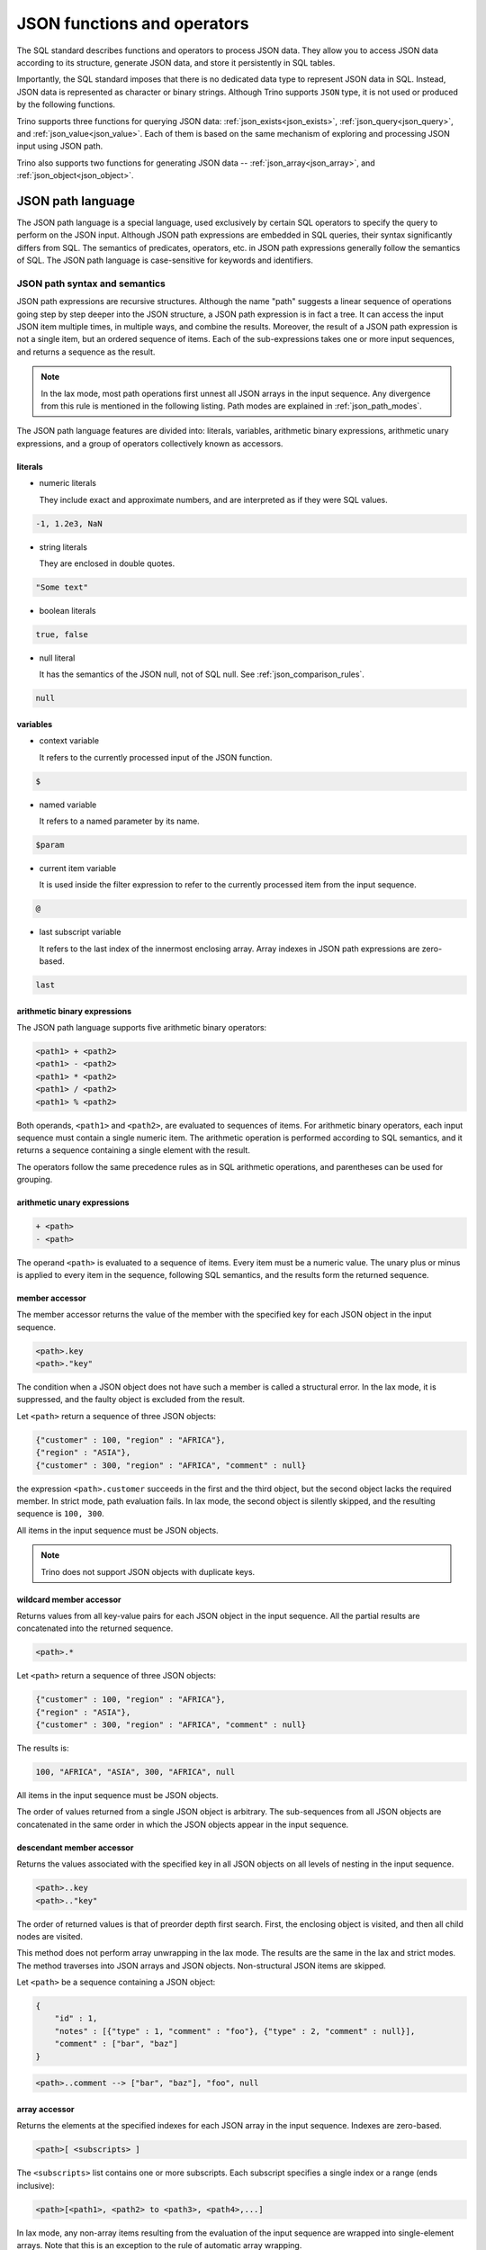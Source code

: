 ============================
JSON functions and operators
============================

The SQL standard describes functions and operators to process JSON data. They
allow you to access JSON data according to its structure, generate JSON data,
and store it persistently in SQL tables.

Importantly, the SQL standard imposes that there is no dedicated data type to
represent JSON data in SQL. Instead, JSON data is represented as character or
binary strings. Although Trino supports ``JSON`` type, it is not used or
produced by the following functions.

Trino supports three functions for querying JSON data:
:ref:`json_exists<json_exists>`,
:ref:`json_query<json_query>`, and :ref:`json_value<json_value>`. Each of them
is based on the same mechanism of exploring and processing JSON input using
JSON path.

Trino also supports two functions for generating JSON data --
:ref:`json_array<json_array>`, and :ref:`json_object<json_object>`.

.. _json-path-language:

JSON path language
------------------

The JSON path language is a special language, used exclusively by certain SQL
operators to specify the query to perform on the JSON input. Although JSON path
expressions are embedded in SQL queries, their syntax significantly differs
from SQL. The semantics of predicates, operators, etc. in JSON path expressions
generally follow the semantics of SQL. The JSON path language is case-sensitive
for keywords and identifiers.

.. _json_path_syntax_and_semantics:

JSON path syntax and semantics
^^^^^^^^^^^^^^^^^^^^^^^^^^^^^^

JSON path expressions are recursive structures. Although the name "path"
suggests a linear sequence of operations going step by step deeper into the JSON
structure, a JSON path expression is in fact a tree. It can access the input
JSON item multiple times, in multiple ways, and combine the results. Moreover,
the result of a JSON path expression is not a single item, but an ordered
sequence of items. Each of the sub-expressions takes one or more input
sequences, and returns a sequence as the result.

.. note::

    In the lax mode, most path operations first unnest all JSON arrays in the
    input sequence. Any divergence from this rule is mentioned in the following
    listing. Path modes are explained in :ref:`json_path_modes`.

The JSON path language features are divided into: literals, variables,
arithmetic binary expressions, arithmetic unary expressions, and a group of
operators collectively known as accessors.

literals
''''''''

- numeric literals

  They include exact and approximate numbers, and are interpreted as if they
  were SQL values.

.. code-block:: text

    -1, 1.2e3, NaN

- string literals

  They are enclosed in double quotes.

.. code-block:: text

    "Some text"

- boolean literals

.. code-block:: text

    true, false

- null literal

  It has the semantics of the JSON null, not of SQL null. See :ref:`json_comparison_rules`.

.. code-block:: text

    null

variables
'''''''''

- context variable

  It refers to the currently processed input of the JSON
  function.

.. code-block:: text

    $

- named variable

  It refers to a named parameter by its name.

.. code-block:: text

    $param

- current item variable

  It is used inside the filter expression to refer to the currently processed
  item from the input sequence.

.. code-block:: text

    @

- last subscript variable

  It refers to the last index of the innermost enclosing array. Array indexes
  in JSON path expressions are zero-based.

.. code-block:: text

    last

arithmetic binary expressions
'''''''''''''''''''''''''''''

The JSON path language supports five arithmetic binary operators:

.. code-block:: text

    <path1> + <path2>
    <path1> - <path2>
    <path1> * <path2>
    <path1> / <path2>
    <path1> % <path2>

Both operands, ``<path1>`` and ``<path2>``, are evaluated to sequences of
items. For arithmetic binary operators, each input sequence must contain a
single numeric item. The arithmetic operation is performed according to SQL
semantics, and it returns a sequence containing a single element with the
result.

The operators follow the same precedence rules as in SQL arithmetic operations,
and parentheses can be used for grouping.

arithmetic unary expressions
''''''''''''''''''''''''''''

.. code-block:: text

    + <path>
    - <path>

The operand ``<path>`` is evaluated to a sequence of items. Every item must be
a numeric value. The unary plus or minus is applied to every item in the
sequence, following SQL semantics, and the results form the returned sequence.

member accessor
'''''''''''''''

The member accessor returns the value of the member with the specified key for
each JSON object in the input sequence.

.. code-block:: text

    <path>.key
    <path>."key"

The condition when a JSON object does not have such a member is called a
structural error. In the lax mode, it is suppressed, and the faulty object is
excluded from the result.

Let ``<path>`` return a sequence of three JSON objects:

.. code-block:: text

    {"customer" : 100, "region" : "AFRICA"},
    {"region" : "ASIA"},
    {"customer" : 300, "region" : "AFRICA", "comment" : null}

the expression ``<path>.customer`` succeeds in the first and the third object,
but the second object lacks the required member. In strict mode, path
evaluation fails. In lax mode, the second object is silently skipped, and the
resulting sequence is ``100, 300``.

All items in the input sequence must be JSON objects.

.. note::

    Trino does not support JSON objects with duplicate keys.

wildcard member accessor
''''''''''''''''''''''''

Returns values from all key-value pairs for each JSON object in the input
sequence. All the partial results are concatenated into the returned sequence.

.. code-block:: text

    <path>.*

Let ``<path>`` return a sequence of three JSON objects:

.. code-block:: text

    {"customer" : 100, "region" : "AFRICA"},
    {"region" : "ASIA"},
    {"customer" : 300, "region" : "AFRICA", "comment" : null}

The results is:

.. code-block:: text

    100, "AFRICA", "ASIA", 300, "AFRICA", null

All items in the input sequence must be JSON objects.

The order of values returned from a single JSON object is arbitrary. The
sub-sequences from all JSON objects are concatenated in the same order in which
the JSON objects appear in the input sequence.

.. _json_descendant_member_accessor:

descendant member accessor
''''''''''''''''''''''''''

Returns the values associated with the specified key in all JSON objects on all
levels of nesting in the input sequence.

.. code-block:: text

    <path>..key
    <path>.."key"

The order of returned values is that of preorder depth first search. First, the
enclosing object is visited, and then all child nodes are visited.

This method does not perform array unwrapping in the lax mode. The results
are the same in the lax and strict modes. The method traverses into JSON
arrays and JSON objects. Non-structural JSON items are skipped.

Let ``<path>`` be a sequence containing a JSON object:

.. code-block:: text

    {
        "id" : 1,
        "notes" : [{"type" : 1, "comment" : "foo"}, {"type" : 2, "comment" : null}],
        "comment" : ["bar", "baz"]
    }

.. code-block:: text

    <path>..comment --> ["bar", "baz"], "foo", null


array accessor
''''''''''''''

Returns the elements at the specified indexes for each JSON array in the input
sequence. Indexes are zero-based.

.. code-block:: text

    <path>[ <subscripts> ]

The ``<subscripts>`` list contains one or more subscripts. Each subscript
specifies a single index or a range (ends inclusive):

.. code-block:: text

    <path>[<path1>, <path2> to <path3>, <path4>,...]

In lax mode, any non-array items resulting from the evaluation of the input
sequence are wrapped into single-element arrays. Note that this is an exception
to the rule of automatic array wrapping.

Each array in the input sequence is processed in the following way:

- The variable ``last`` is set to the last index of the array.
- All subscript indexes are computed in order of declaration. For a
  singleton subscript ``<path1>``, the result must be a singleton numeric item.
  For a range subscript ``<path2> to <path3>``, two numeric items are expected.
- The specified array elements are added in order to the output sequence.

Let ``<path>`` return a sequence of three JSON arrays:

.. code-block:: text

    [0, 1, 2], ["a", "b", "c", "d"], [null, null]

The following expression returns a sequence containing the last element from
every array:

.. code-block:: text

    <path>[last] --> 2, "d", null

The following expression returns the third and fourth element from every array:

.. code-block:: text

    <path>[2 to 3] --> 2, "c", "d"

Note that the first array does not have the fourth element, and the last array
does not have the third or fourth element. Accessing non-existent elements is a
structural error. In strict mode, it causes the path expression to fail. In lax
mode, such errors are suppressed, and only the existing elements are returned.

Another example of a structural error is an improper range specification such
as ``5 to 3``.

Note that the subscripts may overlap, and they do not need to follow the
element order. The order in the returned sequence follows the subscripts:

.. code-block:: text

    <path>[1, 0, 0] --> 1, 0, 0, "b", "a", "a", null, null, null

wildcard array accessor
'''''''''''''''''''''''

Returns all elements of each JSON array in the input sequence.

.. code-block:: text

    <path>[*]

In lax mode, any non-array items resulting from the evaluation of the input
sequence are wrapped into single-element arrays. Note that this is an exception
to the rule of automatic array wrapping.

The output order follows the order of the original JSON arrays. Also, the order
of elements within the arrays is preserved.

Let ``<path>`` return a sequence of three JSON arrays:

.. code-block:: text

    [0, 1, 2], ["a", "b", "c", "d"], [null, null]
    <path>[*] --> 0, 1, 2, "a", "b", "c", "d", null, null

filter
''''''

Retrieves the items from the input sequence which satisfy the predicate.

.. code-block:: text

    <path>?( <predicate> )

JSON path predicates are syntactically similar to boolean expressions in SQL.
However, the semantics are different in many aspects:

- They operate on sequences of items.
- They have their own error handling (they never fail).
- They behave different depending on the lax or strict mode.

The predicate evaluates to ``true``, ``false``, or ``unknown``. Note that some
predicate expressions involve nested JSON path expression. When evaluating the
nested path, the variable ``@`` refers to the currently examined item from the
input sequence.

The following predicate expressions are supported:

- Conjunction

.. code-block:: text

    <predicate1> && <predicate2>

- Disjunction

.. code-block:: text

    <predicate1> || <predicate2>

- Negation

.. code-block:: text

    ! <predicate>

- ``exists`` predicate

.. code-block:: text

    exists( <path> )

Returns ``true`` if the nested path evaluates to a non-empty sequence, and
``false`` when the nested path evaluates to an empty sequence. If the path
evaluation throws an error, returns ``unknown``.

- ``starts with`` predicate

.. code-block:: text

    <path> starts with "Some text"
    <path> starts with $variable

The nested ``<path>`` must evaluate to a sequence of textual items, and the
other operand must evaluate to a single textual item. If evaluating of either
operand throws an error, the result is ``unknown``. All items from the sequence
are checked for starting with the right operand. The result is ``true`` if a
match is found, otherwise ``false``. However, if any of the comparisons throws
an error, the result in the strict mode is ``unknown``. The result in the lax
mode depends on whether the match or the error was found first.

- ``is unknown`` predicate

.. code-block:: text

    ( <predicate> ) is unknown

Returns ``true`` if the nested predicate evaluates to ``unknown``, and
``false`` otherwise.

- Comparisons

.. code-block:: text

    <path1> == <path2>
    <path1> <> <path2>
    <path1> != <path2>
    <path1> < <path2>
    <path1> > <path2>
    <path1> <= <path2>
    <path1> >= <path2>

Both operands of a comparison evaluate to sequences of items. If either
evaluation throws an error, the result is ``unknown``. Items from the left and
right sequence are then compared pairwise. Similarly to the ``starts with``
predicate, the result is ``true`` if any of the comparisons returns ``true``,
otherwise ``false``. However, if any of the comparisons throws an error, for
example because the compared types are not compatible, the result in the strict
mode is ``unknown``. The result in the lax mode depends on whether the ``true``
comparison or the error was found first.

.. _json_comparison_rules:

Comparison rules
****************

Null values in the context of comparison behave different than SQL null:

- null == null --> ``true``
- null != null, null < null, ... --> ``false``
- null compared to a scalar value --> ``false``
- null compared to a JSON array or a JSON object --> ``false``

When comparing two scalar values, ``true`` or ``false`` is returned if the
comparison is successfully performed. The semantics of the comparison is the
same as in SQL. In case of an error, e.g. comparing text and number,
``unknown`` is returned.

Comparing a scalar value with a JSON array or a JSON object, and comparing JSON
arrays/objects is an error, so ``unknown`` is returned.

Examples of filter
******************

Let ``<path>`` return a sequence of three JSON objects:

.. code-block:: text

    {"customer" : 100, "region" : "AFRICA"},
    {"region" : "ASIA"},
    {"customer" : 300, "region" : "AFRICA", "comment" : null}

.. code-block:: text

    <path>?(@.region != "ASIA") --> {"customer" : 100, "region" : "AFRICA"},
                                    {"customer" : 300, "region" : "AFRICA", "comment" : null}
    <path>?(!exists(@.customer)) --> {"region" : "ASIA"}

The following accessors are collectively referred to as **item methods**.

double()
''''''''

Converts numeric or text values into double values.

.. code-block:: text

    <path>.double()

Let ``<path>`` return a sequence ``-1, 23e4, "5.6"``:

.. code-block:: text

    <path>.double() --> -1e0, 23e4, 5.6e0

ceiling(), floor(), and abs()
'''''''''''''''''''''''''''''

Gets the ceiling, the floor or the absolute value for every numeric item in the
sequence. The semantics of the operations is the same as in SQL.

Let ``<path>`` return a sequence ``-1.5, -1, 1.3``:

.. code-block:: text

    <path>.ceiling() --> -1.0, -1, 2.0
    <path>.floor() --> -2.0, -1, 1.0
    <path>.abs() --> 1.5, 1, 1.3

keyvalue()
''''''''''

Returns a collection of JSON objects including one object per every member of
the original object for every JSON object in the sequence.

.. code-block:: text

    <path>.keyvalue()

The returned objects have three members:

- "name", which is the original key,
- "value", which is the original bound value,
- "id", which is the unique number, specific to an input object.

Let ``<path>`` be a sequence of three JSON objects:

.. code-block:: text

    {"customer" : 100, "region" : "AFRICA"},
    {"region" : "ASIA"},
    {"customer" : 300, "region" : "AFRICA", "comment" : null}

.. code-block:: text

    <path>.keyvalue() --> {"name" : "customer", "value" : 100, "id" : 0},
                          {"name" : "region", "value" : "AFRICA", "id" : 0},
                          {"name" : "region", "value" : "ASIA", "id" : 1},
                          {"name" : "customer", "value" : 300, "id" : 2},
                          {"name" : "region", "value" : "AFRICA", "id" : 2},
                          {"name" : "comment", "value" : null, "id" : 2}

It is required that all items in the input sequence are JSON objects.

The order of the returned values follows the order of the original JSON
objects. However, within objects, the order of returned entries is arbitrary.

type()
''''''

Returns a textual value containing the type name for every item in the
sequence.

.. code-block:: text

    <path>.type()

This method does not perform array unwrapping in the lax mode.

The returned values are:

- ``"null"`` for JSON null,
- ``"number"`` for a numeric item,
- ``"string"`` for a textual item,
- ``"boolean"`` for a boolean item,
- ``"date"`` for an item of type date,
- ``"time without time zone"`` for an item of type time,
- ``"time with time zone"`` for an item of type time with time zone,
- ``"timestamp without time zone"`` for an item of type timestamp,
- ``"timestamp with time zone"`` for an item of type timestamp with time zone,
- ``"array"`` for JSON array,
- ``"object"`` for JSON object,

size()
''''''

Returns a numeric value containing the size for every JSON array in the
sequence.

.. code-block:: text

    <path>.size()

This method does not perform array unwrapping in the lax mode. Instead, all
non-array items are wrapped in singleton JSON arrays, so their size is ``1``.

It is required that all items in the input sequence are JSON arrays.

Let ``<path>`` return a sequence of three JSON arrays:

.. code-block:: text

    [0, 1, 2], ["a", "b", "c", "d"], [null, null]
    <path>.size() --> 3, 4, 2

Limitations
^^^^^^^^^^^

The SQL standard describes the ``datetime()`` JSON path item method and the
``like_regex()`` JSON path predicate. Trino does not support them.

.. _json_path_modes:

JSON path modes
^^^^^^^^^^^^^^^

The JSON path expression can be evaluated in two modes: strict and lax. In the
strict mode, it is required that the input JSON data strictly fits the schema
required by the path expression. In the lax mode, the input JSON data can
diverge from the expected schema.

The following table shows the differences between the two modes.

.. list-table::
   :widths: 40 20 40
   :header-rows: 1

   * - Condition
     - strict mode
     - lax mode
   * - Performing an operation which requires a non-array on an array, e.g.:

       ``$.key`` requires a JSON object

       ``$.floor()`` requires a numeric value
     - ERROR
     - The array is automatically unnested, and the operation is performed on
       each array element.
   * - Performing an operation which requires an array on an non-array, e.g.:

       ``$[0]``, ``$[*]``, ``$.size()``
     - ERROR
     - The non-array item is automatically wrapped in a singleton array, and
       the operation is performed on the array.
   * - A structural error: accessing a non-existent element of an array or a
       non-existent member of a JSON object, e.g.:

       ``$[-1]`` (array index out of bounds)

       ``$.key``, where the input JSON object does not have a member ``key``
     - ERROR
     - The error is suppressed, and the operation results in an empty sequence.

Examples of the lax mode behavior
'''''''''''''''''''''''''''''''''

Let ``<path>`` return a sequence of three items, a JSON array, a JSON object,
and a scalar numeric value:

.. code-block:: text

    [1, "a", null], {"key1" : 1.0, "key2" : true}, -2e3

The following example shows the wildcard array accessor in the lax mode. The
JSON array returns all its elements, while the JSON object and the number are
wrapped in singleton arrays and then unnested, so effectively they appear
unchanged in the output sequence:

.. code-block:: text

    <path>[*] --> 1, "a", null, {"key1" : 1.0, "key2" : true}, -2e3

When calling the ``size()`` method, the JSON object and the number are also
wrapped in singleton arrays:

.. code-block:: text

    <path>.size() --> 3, 1, 1

In some cases, the lax mode cannot prevent failure. In the following example,
even though the JSON array is unwrapped prior to calling the ``floor()``
method, the item ``"a"`` causes type mismatch.

.. code-block:: text

    <path>.floor() --> ERROR

.. _json_exists:

json_exists
-----------

The ``json_exists`` function determines whether a JSON value satisfies a JSON
path specification.

.. code-block:: text

    JSON_EXISTS(
        json_input [ FORMAT JSON [ ENCODING { UTF8 | UTF16 | UTF32 } ] ],
        json_path
        [ PASSING json_argument [, ...] ]
        [ { TRUE | FALSE | UNKNOWN | ERROR } ON ERROR ]
        )

The ``json_path`` is evaluated using the ``json_input`` as the context variable
(``$``), and the passed arguments as the named variables (``$variable_name``).
The returned value is ``true`` if the path returns a non-empty sequence, and
``false`` if the path returns an empty sequence. If an error occurs, the
returned value depends on the ``ON ERROR`` clause. The default value returned
``ON ERROR`` is ``FALSE``. The ``ON ERROR`` clause is applied for the following
kinds of errors:

- Input conversion errors, such as malformed JSON
- JSON path evaluation errors, e.g. division by zero

``json_input`` is a character string or a binary string. It should contain
a single JSON item. For a binary string, you can specify encoding.

``json_path`` is a string literal, containing the path mode specification, and
the path expression, following the syntax rules described in
:ref:`json_path_syntax_and_semantics`.

.. code-block:: text

    'strict ($.price + $.tax)?(@ > 99.9)'
    'lax $[0 to 1].floor()?(@ > 10)'

In the ``PASSING`` clause you can pass arbitrary expressions to be used by the
path expression.

.. code-block:: text

    PASSING orders.totalprice AS O_PRICE,
            orders.tax % 10 AS O_TAX

The passed parameters can be referenced in the path expression by named
variables, prefixed with ``$``.

.. code-block:: text

    'lax $?(@.price > $O_PRICE || @.tax > $O_TAX)'

Additionally to SQL values, you can pass JSON values, specifying the format and
optional encoding:

.. code-block:: text

    PASSING orders.json_desc FORMAT JSON AS o_desc,
            orders.binary_record FORMAT JSON ENCODING UTF16 AS o_rec

Note that the JSON path language is case-sensitive, while the unquoted SQL
identifiers are upper-cased. Therefore, it is recommended to use quoted
identifiers in the ``PASSING`` clause:

.. code-block:: text

    'lax $.$KeyName' PASSING nation.name AS KeyName --> ERROR; no passed value found
    'lax $.$KeyName' PASSING nation.name AS "KeyName" --> correct

Examples
^^^^^^^^

Let ``customers`` be a table containing two columns: ``id:bigint``,
``description:varchar``.

========== ======================================================
id         description
========== ======================================================
101        '{"comment" : "nice", "children" : [10, 13, 16]}'
102        '{"comment" : "problematic", "children" : [8, 11]}'
103        '{"comment" : "knows best", "children" : [2]}'
========== ======================================================

The following query checks which customers have children above the age of 10:

.. code-block:: text

    SELECT
          id,
          json_exists(
                      description,
                      'lax $.children[*]?(@ > 10)'
                     ) AS children_above_ten
    FROM customers

========== ====================
id         children_above_ten
========== ====================
101        true
102        true
103        false
========== ====================

In the following query, the path mode is strict. We check the third child for
each customer. This should cause a structural error for the customers who do
not have three or more children. This error is handled according to the ``ON
ERROR`` clause.

.. code-block:: text

    SELECT
          id,
          json_exists(
                      description,
                      'strict $.children[2]?(@ > 10)'
                      UNKNOWN ON ERROR
                     ) AS child_3_above_ten
    FROM customers

========== ==================
id         child_3_above_ten
========== ==================
101        true
102        NULL
103        NULL
========== ==================

.. _json_query:

json_query
----------

The ``json_query`` function extracts a JSON value from a JSON value.

.. code-block:: text

    JSON_QUERY(
        json_input [ FORMAT JSON [ ENCODING { UTF8 | UTF16 | UTF32 } ] ],
        json_path
        [ PASSING json_argument [, ...] ]
        [ RETURNING type [ FORMAT JSON [ ENCODING { UTF8 | UTF16 | UTF32 } ] ] ]
        [ WITHOUT [ ARRAY ] WRAPPER |
          WITH [ { CONDITIONAL | UNCONDITIONAL } ] [ ARRAY ] WRAPPER ]
        [ { KEEP | OMIT } QUOTES [ ON SCALAR STRING ] ]
        [ { ERROR | NULL | EMPTY ARRAY | EMPTY OBJECT } ON EMPTY ]
        [ { ERROR | NULL | EMPTY ARRAY | EMPTY OBJECT } ON ERROR ]
        )

The ``json_path`` is evaluated using the ``json_input`` as the context variable
(``$``), and the passed arguments as the named variables (``$variable_name``).

The returned value is a JSON item returned by the path. By default, it is
represented as a character string (``varchar``). In the ``RETURNING`` clause,
you can specify other character string type or ``varbinary``. With
``varbinary``, you can also specify the desired encoding.

``json_input`` is a character string or a binary string. It should contain
a single JSON item. For a binary string, you can specify encoding.

``json_path`` is a string literal, containing the path mode specification, and
the path expression, following the syntax rules described in
:ref:`json_path_syntax_and_semantics`.

.. code-block:: text

    'strict $.keyvalue()?(@.name == $cust_id)'
    'lax $[5 to last]'

In the ``PASSING`` clause you can pass arbitrary expressions to be used by the
path expression.

.. code-block:: text

    PASSING orders.custkey AS CUST_ID

The passed parameters can be referenced in the path expression by named
variables, prefixed with ``$``.

.. code-block:: text

    'strict $.keyvalue()?(@.value == $CUST_ID)'

Additionally to SQL values, you can pass JSON values, specifying the format and
optional encoding:

.. code-block:: text

    PASSING orders.json_desc FORMAT JSON AS o_desc,
            orders.binary_record FORMAT JSON ENCODING UTF16 AS o_rec

Note that the JSON path language is case-sensitive, while the unquoted SQL
identifiers are upper-cased. Therefore, it is recommended to use quoted
identifiers in the ``PASSING`` clause:

.. code-block:: text

    'lax $.$KeyName' PASSING nation.name AS KeyName --> ERROR; no passed value found
    'lax $.$KeyName' PASSING nation.name AS "KeyName" --> correct

The ``ARRAY WRAPPER`` clause lets you modify the output by wrapping the results
in a JSON array. ``WITHOUT ARRAY WRAPPER`` is the default option. ``WITH
CONDITIONAL ARRAY WRAPPER`` wraps every result which is not a singleton JSON
array or JSON object. ``WITH UNCONDITIONAL ARRAY WRAPPER`` wraps every result.

The ``QUOTES`` clause lets you modify the result for a scalar string by
removing the double quotes being part of the JSON string representation.

Examples
^^^^^^^^

Let ``customers`` be a table containing two columns: ``id:bigint``,
``description:varchar``.

========== ======================================================
id         description
========== ======================================================
101        '{"comment" : "nice", "children" : [10, 13, 16]}'
102        '{"comment" : "problematic", "children" : [8, 11]}'
103        '{"comment" : "knows best", "children" : [2]}'
========== ======================================================

The following query gets the ``children`` array for each customer:

.. code-block:: text

    SELECT
          id,
          json_query(
                     description,
                     'lax $.children'
                    ) AS children
    FROM customers

========== ================
id         children
========== ================
101        '[10,13,16]'
102        '[8,11]'
103        '[2]'
========== ================

The following query gets the collection of children for each customer.
Note that the ``json_query`` function can only output a single JSON item. If
you don't use array wrapper, you get an error for every customer with multiple
children. The error is handled according to the ``ON ERROR`` clause.

.. code-block:: text

    SELECT
          id,
          json_query(
                     description,
                     'lax $.children[*]'
                     WITHOUT ARRAY WRAPPER
                     NULL ON ERROR
                    ) AS children
    FROM customers

========== ================
id         children
========== ================
101        NULL
102        NULL
103        '2'
========== ================

The following query gets the last child for each customer, wrapped in a JSON
array:

.. code-block:: text

    SELECT
          id,
          json_query(
                     description,
                     'lax $.children[last]'
                     WITH ARRAY WRAPPER
                    ) AS last_child
    FROM customers

========== ================
id         last_child
========== ================
101        '[16]'
102        '[11]'
103        '[2]'
========== ================

The following query gets all children above the age of 12 for each customer,
wrapped in a JSON array. The second and the third customer don't have children
of this age. Such case is handled according to the ``ON EMPTY`` clause. The
default value returned ``ON EMPTY`` is ``NULL``. In the following example,
``EMPTY ARRAY ON EMPTY`` is specified.

.. code-block:: text

    SELECT
          id,
          json_query(
                     description,
                     'strict $.children[*]?(@ > 12)'
                     WITH ARRAY WRAPPER
                     EMPTY ARRAY ON EMPTY
                    ) AS children
    FROM customers

========== ================
id         children
========== ================
101        '[13,16]'
102        '[]'
103        '[]'
========== ================

The following query shows the result of the ``QUOTES`` clause. Note that ``KEEP
QUOTES`` is the default.

.. code-block:: text

    SELECT
          id,
          json_query(description, 'strict $.comment' KEEP QUOTES) AS quoted_comment,
          json_query(description, 'strict $.comment' OMIT QUOTES) AS unquoted_comment
    FROM customers

========== ================ ================
id         quoted_comment   unquoted_comment
========== ================ ================
101        '"nice"'         'nice'
102        '"problematic"'  'problematic'
103        '"knows best"'   'knows best'
========== ================ ================

If an error occurs, the returned value depends on the ``ON ERROR`` clause. The
default value returned ``ON ERROR`` is ``NULL``. One example of error is
multiple items returned by the path. Other errors caught and handled according
to the ``ON ERROR`` clause are:

- Input conversion errors, such as malformed JSON
- JSON path evaluation errors, e.g. division by zero
- Output conversion errors

.. _json_value:

json_value
----------

The ``json_value`` function extracts a scalar SQL value from a JSON value.

.. code-block:: text

    JSON_VALUE(
        json_input [ FORMAT JSON [ ENCODING { UTF8 | UTF16 | UTF32 } ] ],
        json_path
        [ PASSING json_argument [, ...] ]
        [ RETURNING type ]
        [ { ERROR | NULL | DEFAULT expression } ON EMPTY ]
        [ { ERROR | NULL | DEFAULT expression } ON ERROR ]
        )

The ``json_path`` is evaluated using the ``json_input`` as the context variable
(``$``), and the passed arguments as the named variables (``$variable_name``).

The returned value is the SQL scalar returned by the path. By default, it is
converted to string (``varchar``). In the ``RETURNING`` clause, you can specify
other desired type: a character string type, numeric, boolean or datetime type.

``json_input`` is a character string or a binary string. It should contain
a single JSON item. For a binary string, you can specify encoding.

``json_path`` is a string literal, containing the path mode specification, and
the path expression, following the syntax rules described in
:ref:`json_path_syntax_and_semantics`.

.. code-block:: text

    'strict $.price + $tax'
    'lax $[last].abs().floor()'

In the ``PASSING`` clause you can pass arbitrary expressions to be used by the
path expression.

.. code-block:: text

    PASSING orders.tax AS O_TAX

The passed parameters can be referenced in the path expression by named
variables, prefixed with ``$``.

.. code-block:: text

    'strict $[last].price + $O_TAX'

Additionally to SQL values, you can pass JSON values, specifying the format and
optional encoding:

.. code-block:: text

    PASSING orders.json_desc FORMAT JSON AS o_desc,
            orders.binary_record FORMAT JSON ENCODING UTF16 AS o_rec

Note that the JSON path language is case-sensitive, while the unquoted SQL
identifiers are upper-cased. Therefore, it is recommended to use quoted
identifiers in the ``PASSING`` clause:

.. code-block:: text

    'lax $.$KeyName' PASSING nation.name AS KeyName --> ERROR; no passed value found
    'lax $.$KeyName' PASSING nation.name AS "KeyName" --> correct

If the path returns an empty sequence, the ``ON EMPTY`` clause is applied. The
default value returned ``ON EMPTY`` is ``NULL``. You can also specify the
default value:

.. code-block:: text

    DEFAULT -1 ON EMPTY

If an error occurs, the returned value depends on the ``ON ERROR`` clause. The
default value returned ``ON ERROR`` is ``NULL``. One example of error is
multiple items returned by the path. Other errors caught and handled according
to the ``ON ERROR`` clause are:

- Input conversion errors, such as malformed JSON
- JSON path evaluation errors, e.g. division by zero
- Returned scalar not convertible to the desired type

Examples
^^^^^^^^

Let ``customers`` be a table containing two columns: ``id:bigint``,
``description:varchar``.

========== ======================================================
id         description
========== ======================================================
101        '{"comment" : "nice", "children" : [10, 13, 16]}'
102        '{"comment" : "problematic", "children" : [8, 11]}'
103        '{"comment" : "knows best", "children" : [2]}'
========== ======================================================

The following query gets the ``comment`` for each customer as ``char(12)``:

.. code-block:: text

    SELECT id, json_value(
                          description,
                          'lax $.comment'
                          RETURNING char(12)
                         ) AS comment
    FROM customers

========== ================
id         comment
========== ================
101        'nice        '
102        'problematic '
103        'knows best  '
========== ================

The following query gets the first child's age for each customer as
``tinyint``:

.. code-block:: text

    SELECT id, json_value(
                          description,
                          'lax $.children[0]'
                          RETURNING tinyint
                         ) AS child
    FROM customers

========== ================
id         child
========== ================
101        10
102        8
103        2
========== ================

The following query gets the third child's age for each customer. In the strict
mode, this should cause a structural error for the customers who do not have
the third child. This error is handled according to the ``ON ERROR`` clause.

.. code-block:: text

    SELECT id, json_value(
                          description,
                          'strict $.children[2]'
                          DEFAULT 'err' ON ERROR
                         ) AS child
    FROM customers

========== ================
id         child
========== ================
101        '16'
102        'err'
103        'err'
========== ================

After changing the mode to lax, the structural error is suppressed, and the
customers without a third child produce empty sequence. This case is handled
according to the ``ON EMPTY`` clause.

.. code-block:: text

    SELECT id, json_value(
                          description,
                          'lax $.children[2]'
                          DEFAULT 'missing' ON EMPTY
                         ) AS child
    FROM customers

========== ================
id         child
========== ================
101        '16'
102        'missing'
103        'missing'
========== ================

.. _json_array:

json_array
----------

The ``json_array`` function creates a JSON array containing given elements.

.. code-block:: text

    JSON_ARRAY(
        [ array_element [, ...]
          [ { NULL ON NULL | ABSENT ON NULL } ] ],
        [ RETURNING type [ FORMAT JSON [ ENCODING { UTF8 | UTF16 | UTF32 } ] ] ]
        )

Argument types
^^^^^^^^^^^^^^

The array elements can be arbitrary expressions. Each passed value is converted
into a JSON item according to its type, and optional ``FORMAT`` and
``ENCODING`` specification.

You can pass SQL values of types boolean, numeric, and character string. They
are converted to corresponding JSON literals::

    SELECT json_array(true, 12e-1, 'text')
    --> '[true,1.2,"text"]'

Additionally to SQL values, you can pass JSON values. They are character or
binary strings with a specified format and optional encoding::

    SELECT json_array(
                      '[  "text"  ] ' FORMAT JSON,
                      X'5B0035005D00' FORMAT JSON ENCODING UTF16
                     )
    --> '[["text"],[5]]'

You can also nest other JSON-returning functions. In that case, the ``FORMAT``
option is implicit::

    SELECT json_array(
                      json_query('{"key" : [  "value"  ]}', 'lax $.key')
                     )
    --> '[["value"]]'

Other passed values are cast to varchar, and they become JSON text literals::

    SELECT json_array(
                      DATE '2001-01-31',
                      UUID '12151fd2-7586-11e9-8f9e-2a86e4085a59'
                     )
    --> '["2001-01-31","12151fd2-7586-11e9-8f9e-2a86e4085a59"]'

You can omit the arguments altogether to get an empty array::

    SELECT json_array() --> '[]'

Null handling
^^^^^^^^^^^^^

If a value passed for an array element is ``null``, it is treated according to
the specified null treatment option. If ``ABSENT ON NULL`` is specified, the
null element is omitted in the result. If ``NULL ON NULL`` is specified, JSON
``null`` is added to the result. ``ABSENT ON NULL`` is the default
configuration::

    SELECT json_array(true, null, 1)
    --> '[true,1]'

    SELECT json_array(true, null, 1 ABSENT ON NULL)
    --> '[true,1]'

    SELECT json_array(true, null, 1 NULL ON NULL)
    --> '[true,null,1]'

Returned type
^^^^^^^^^^^^^

The SQL standard imposes that there is no dedicated data type to represent JSON
data in SQL. Instead, JSON data is represented as character or binary strings.
By default, the ``json_array`` function returns varchar containing the textual
representation of the JSON array. With the ``RETURNING`` clause, you can
specify other character string type::

    SELECT json_array(true, 1 RETURNING VARCHAR(100))
    --> '[true,1]'

You can also specify to use varbinary and the required encoding as return type.
The default encoding is UTF8::

    SELECT json_array(true, 1 RETURNING VARBINARY)
    --> X'5b 74 72 75 65 2c 31 5d'

    SELECT json_array(true, 1 RETURNING VARBINARY FORMAT JSON ENCODING UTF8)
    --> X'5b 74 72 75 65 2c 31 5d'

    SELECT json_array(true, 1 RETURNING VARBINARY FORMAT JSON ENCODING UTF16)
    --> X'5b 00 74 00 72 00 75 00 65 00 2c 00 31 00 5d 00'

    SELECT json_array(true, 1 RETURNING VARBINARY FORMAT JSON ENCODING UTF32)
    --> X'5b 00 00 00 74 00 00 00 72 00 00 00 75 00 00 00 65 00 00 00 2c 00 00 00 31 00 00 00 5d 00 00 00'

.. _json_object:

json_object
-----------

The ``json_object`` function creates a JSON object containing given key-value pairs.

.. code-block:: text

    JSON_OBJECT(
        [ key_value [, ...]
          [ { NULL ON NULL | ABSENT ON NULL } ] ],
          [ { WITH UNIQUE [ KEYS ] | WITHOUT UNIQUE [ KEYS ] } ]
        [ RETURNING type [ FORMAT JSON [ ENCODING { UTF8 | UTF16 | UTF32 } ] ] ]
        )

Argument passing conventions
^^^^^^^^^^^^^^^^^^^^^^^^^^^^

There are two conventions for passing keys and values::

    SELECT json_object('key1' : 1, 'key2' : true)
    --> '{"key1":1,"key2":true}'

    SELECT json_object(KEY 'key1' VALUE 1, KEY 'key2' VALUE true)
    --> '{"key1":1,"key2":true}'

In the second convention, you can omit the ``KEY`` keyword::

    SELECT json_object('key1' VALUE 1, 'key2' VALUE true)
    --> '{"key1":1,"key2":true}'

Argument types
^^^^^^^^^^^^^^

The keys can be arbitrary expressions. They must be of character string type.
Each key is converted into a JSON text item, and it becomes a key in the
created JSON object. Keys must not be null.

The values can be arbitrary expressions. Each passed value is converted
into a JSON item according to its type, and optional ``FORMAT`` and
``ENCODING`` specification.

You can pass SQL values of types boolean, numeric, and character string. They
are converted to corresponding JSON literals::

    SELECT json_object('x' : true, 'y' : 12e-1, 'z' : 'text')
    --> '{"x":true,"y":1.2,"z":"text"}'

Additionally to SQL values, you can pass JSON values. They are character or
binary strings with a specified format and optional encoding::

    SELECT json_object(
                       'x' : '[  "text"  ] ' FORMAT JSON,
                       'y' : X'5B0035005D00' FORMAT JSON ENCODING UTF16
                      )
    --> '{"x":["text"],"y":[5]}'

You can also nest other JSON-returning functions. In that case, the ``FORMAT``
option is implicit::

    SELECT json_object(
                       'x' : json_query('{"key" : [  "value"  ]}', 'lax $.key')
                      )
    --> '{"x":["value"]}'

Other passed values are cast to varchar, and they become JSON text literals::

    SELECT json_object(
                       'x' : DATE '2001-01-31',
                       'y' : UUID '12151fd2-7586-11e9-8f9e-2a86e4085a59'
                      )
    --> '{"x":"2001-01-31","y":"12151fd2-7586-11e9-8f9e-2a86e4085a59"}'

You can omit the arguments altogether to get an empty object::

    SELECT json_object() --> '{}'

Null handling
^^^^^^^^^^^^^

The values passed for JSON object keys must not be null. It is allowed to pass
``null`` for JSON object values. A null value is treated according to the
specified null treatment option. If ``NULL ON NULL`` is specified, a JSON
object entry with ``null`` value is added to the result. If ``ABSENT ON NULL``
is specified, the entry is omitted in the result. ``NULL ON NULL`` is the
default configuration.::

    SELECT json_object('x' : null, 'y' : 1)
    --> '{"x":null,"y":1}'

    SELECT json_object('x' : null, 'y' : 1 NULL ON NULL)
    --> '{"x":null,"y":1}'

    SELECT json_object('x' : null, 'y' : 1 ABSENT ON NULL)
    --> '{"y":1}'

Key uniqueness
^^^^^^^^^^^^^^

If a duplicate key is encountered, it is handled according to the specified key
uniqueness constraint.

If ``WITH UNIQUE KEYS`` is specified, a duplicate key results in a query
failure::

    SELECT json_object('x' : null, 'x' : 1 WITH UNIQUE KEYS)
    --> failure: "duplicate key passed to JSON_OBJECT function"

Note that this option is not supported if any of the arguments has a
``FORMAT`` specification.

If ``WITHOUT UNIQUE KEYS`` is specified, duplicate keys are not supported due
to implementation limitation. ``WITHOUT UNIQUE KEYS`` is the default
configuration.

Returned type
^^^^^^^^^^^^^

The SQL standard imposes that there is no dedicated data type to represent JSON
data in SQL. Instead, JSON data is represented as character or binary strings.
By default, the ``json_object`` function returns varchar containing the textual
representation of the JSON object. With the ``RETURNING`` clause, you can
specify other character string type::

    SELECT json_object('x' : 1 RETURNING VARCHAR(100))
    --> '{"x":1}'

You can also specify to use varbinary and the required encoding as return type.
The default encoding is UTF8::

    SELECT json_object('x' : 1 RETURNING VARBINARY)
    --> X'7b 22 78 22 3a 31 7d'

    SELECT json_object('x' : 1 RETURNING VARBINARY FORMAT JSON ENCODING UTF8)
    --> X'7b 22 78 22 3a 31 7d'

    SELECT json_object('x' : 1 RETURNING VARBINARY FORMAT JSON ENCODING UTF16)
    --> X'7b 00 22 00 78 00 22 00 3a 00 31 00 7d 00'

    SELECT json_object('x' : 1 RETURNING VARBINARY FORMAT JSON ENCODING UTF32)
    --> X'7b 00 00 00 22 00 00 00 78 00 00 00 22 00 00 00 3a 00 00 00 31 00 00 00 7d 00 00 00'

.. warning::

    The following functions and operators are not compliant with the SQL
    standard, and should be considered deprecated. According to the SQL
    standard, there shall be no ``JSON`` data type. Instead, JSON values
    should be represented as string values. The remaining functionality of the
    following functions is covered by the functions described previously.

Cast to JSON
------------

The following types can be cast to JSON:

* ``BOOLEAN``
* ``TINYINT``
* ``SMALLINT``
* ``INTEGER``
* ``BIGINT``
* ``REAL``
* ``DOUBLE``
* ``VARCHAR``

Additionally, ``ARRAY``, ``MAP``, and ``ROW`` types can be cast to JSON when
the following requirements are met:

* ``ARRAY`` types can be cast when the element type of the array is one
  of the supported types.
* ``MAP`` types can be cast when the key type of the map is ``VARCHAR`` and
  the value type of the map is a supported type,
* ``ROW`` types can be cast when every field type of the row is a supported
  type.

.. note::

    Cast operations with supported :ref:`character string types
    <string-data-types>` treat the input as a string, not validated as JSON.
    This means that a cast operation with a string-type input of invalid JSON
    results in a succesful cast to invalid JSON.

    Instead, consider using the :func:`json_parse` function to
    create validated JSON from a string.

The following examples show the behavior of casting to JSON with these types::

    SELECT CAST(NULL AS JSON);
    -- NULL

    SELECT CAST(1 AS JSON);
    -- JSON '1'

    SELECT CAST(9223372036854775807 AS JSON);
    -- JSON '9223372036854775807'

    SELECT CAST('abc' AS JSON);
    -- JSON '"abc"'

    SELECT CAST(true AS JSON);
    -- JSON 'true'

    SELECT CAST(1.234 AS JSON);
    -- JSON '1.234'

    SELECT CAST(ARRAY[1, 23, 456] AS JSON);
    -- JSON '[1,23,456]'

    SELECT CAST(ARRAY[1, NULL, 456] AS JSON);
    -- JSON '[1,null,456]'

    SELECT CAST(ARRAY[ARRAY[1, 23], ARRAY[456]] AS JSON);
    -- JSON '[[1,23],[456]]'

    SELECT CAST(MAP(ARRAY['k1', 'k2', 'k3'], ARRAY[1, 23, 456]) AS JSON);
    -- JSON '{"k1":1,"k2":23,"k3":456}'

    SELECT CAST(CAST(ROW(123, 'abc', true) AS
                ROW(v1 BIGINT, v2 VARCHAR, v3 BOOLEAN)) AS JSON);
    -- JSON '{"v1":123,"v2":"abc","v3":true}'

Casting from NULL to ``JSON`` is not straightforward. Casting
from a standalone ``NULL`` will produce SQL ``NULL`` instead of
``JSON 'null'``. However, when casting from arrays or map containing
``NULL``\s, the produced ``JSON`` will have ``null``\s in it.

Cast from JSON
--------------

Casting to ``BOOLEAN``, ``TINYINT``, ``SMALLINT``, ``INTEGER``,
``BIGINT``, ``REAL``, ``DOUBLE`` or ``VARCHAR`` is supported.
Casting to ``ARRAY`` and ``MAP`` is supported when the element type of
the array is one of the supported types, or when the key type of the map
is ``VARCHAR`` and value type of the map is one of the supported types.
Behaviors of the casts are shown with the examples below::

    SELECT CAST(JSON 'null' AS VARCHAR);
    -- NULL

    SELECT CAST(JSON '1' AS INTEGER);
    -- 1

    SELECT CAST(JSON '9223372036854775807' AS BIGINT);
    -- 9223372036854775807

    SELECT CAST(JSON '"abc"' AS VARCHAR);
    -- abc

    SELECT CAST(JSON 'true' AS BOOLEAN);
    -- true

    SELECT CAST(JSON '1.234' AS DOUBLE);
    -- 1.234

    SELECT CAST(JSON '[1,23,456]' AS ARRAY(INTEGER));
    -- [1, 23, 456]

    SELECT CAST(JSON '[1,null,456]' AS ARRAY(INTEGER));
    -- [1, NULL, 456]

    SELECT CAST(JSON '[[1,23],[456]]' AS ARRAY(ARRAY(INTEGER)));
    -- [[1, 23], [456]]

    SELECT CAST(JSON '{"k1":1,"k2":23,"k3":456}' AS MAP(VARCHAR, INTEGER));
    -- {k1=1, k2=23, k3=456}

    SELECT CAST(JSON '{"v1":123,"v2":"abc","v3":true}' AS
                ROW(v1 BIGINT, v2 VARCHAR, v3 BOOLEAN));
    -- {v1=123, v2=abc, v3=true}

    SELECT CAST(JSON '[123,"abc",true]' AS
                ROW(v1 BIGINT, v2 VARCHAR, v3 BOOLEAN));
    -- {v1=123, v2=abc, v3=true}

JSON arrays can have mixed element types and JSON maps can have mixed
value types. This makes it impossible to cast them to SQL arrays and maps in
some cases. To address this, Trino supports partial casting of arrays and maps::

    SELECT CAST(JSON '[[1, 23], 456]' AS ARRAY(JSON));
    -- [JSON '[1,23]', JSON '456']

    SELECT CAST(JSON '{"k1": [1, 23], "k2": 456}' AS MAP(VARCHAR, JSON));
    -- {k1 = JSON '[1,23]', k2 = JSON '456'}

    SELECT CAST(JSON '[null]' AS ARRAY(JSON));
    -- [JSON 'null']

When casting from ``JSON`` to ``ROW``, both JSON array and JSON object are supported.

Other JSON functions
--------------------

In addition to the functions explained in more details in the preceding
sections, the following functions are available:

.. function:: is_json_scalar(json) -> boolean

    Determine if ``json`` is a scalar (i.e. a JSON number, a JSON string, ``true``, ``false`` or ``null``)::

        SELECT is_json_scalar('1');         -- true
        SELECT is_json_scalar('[1, 2, 3]'); -- false

.. function:: json_array_contains(json, value) -> boolean

    Determine if ``value`` exists in ``json`` (a string containing a JSON array)::

        SELECT json_array_contains('[1, 2, 3]', 2); -- true

.. function:: json_array_get(json_array, index) -> json

   .. warning::

       The semantics of this function are broken. If the extracted element
       is a string, it will be converted into an invalid ``JSON`` value that
       is not properly quoted (the value will not be surrounded by quotes
       and any interior quotes will not be escaped).

       We recommend against using this function. It cannot be fixed without
       impacting existing usages and may be removed in a future release.

   Returns the element at the specified index into the ``json_array``.
   The index is zero-based::

        SELECT json_array_get('["a", [3, 9], "c"]', 0); -- JSON 'a' (invalid JSON)
        SELECT json_array_get('["a", [3, 9], "c"]', 1); -- JSON '[3,9]'

   This function also supports negative indexes for fetching element indexed
   from the end of an array::

        SELECT json_array_get('["c", [3, 9], "a"]', -1); -- JSON 'a' (invalid JSON)
        SELECT json_array_get('["c", [3, 9], "a"]', -2); -- JSON '[3,9]'

   If the element at the specified index doesn't exist, the function returns null::

        SELECT json_array_get('[]', 0);                -- NULL
        SELECT json_array_get('["a", "b", "c"]', 10);  -- NULL
        SELECT json_array_get('["c", "b", "a"]', -10); -- NULL

.. function:: json_array_length(json) -> bigint

    Returns the array length of ``json`` (a string containing a JSON array)::

        SELECT json_array_length('[1, 2, 3]'); -- 3

.. function:: json_extract(json, json_path) -> json

    Evaluates the `JSONPath`_-like expression ``json_path`` on ``json``
    (a string containing JSON) and returns the result as a JSON string::

        SELECT json_extract(json, '$.store.book');
        SELECT json_extract(json, '$.store[book]');
        SELECT json_extract(json, '$.store["book name"]');

    .. _JSONPath: http://goessner.net/articles/JsonPath/

.. function:: json_extract_scalar(json, json_path) -> varchar

    Like :func:`json_extract`, but returns the result value as a string (as opposed
    to being encoded as JSON). The value referenced by ``json_path`` must be a
    scalar (boolean, number or string). ::

        SELECT json_extract_scalar('[1, 2, 3]', '$[2]');
        SELECT json_extract_scalar(json, '$.store.book[0].author');

.. function:: json_format(json) -> varchar

    Returns the JSON text serialized from the input JSON value.
    This is inverse function to :func:`json_parse`. ::

        SELECT json_format(JSON '[1, 2, 3]'); -- '[1,2,3]'
        SELECT json_format(JSON '"a"');       -- '"a"'

    .. note::

        :func:`json_format` and ``CAST(json AS VARCHAR)`` have completely
        different semantics.

        :func:`json_format` serializes the input JSON value to JSON text conforming to
        :rfc:`7159`. The JSON value can be a JSON object, a JSON array, a JSON string,
        a JSON number, ``true``, ``false`` or ``null``. ::

            SELECT json_format(JSON '{"a": 1, "b": 2}'); -- '{"a":1,"b":2}'
            SELECT json_format(JSON '[1, 2, 3]');        -- '[1,2,3]'
            SELECT json_format(JSON '"abc"');            -- '"abc"'
            SELECT json_format(JSON '42');               -- '42'
            SELECT json_format(JSON 'true');             -- 'true'
            SELECT json_format(JSON 'null');             -- 'null'

        ``CAST(json AS VARCHAR)`` casts the JSON value to the corresponding SQL VARCHAR value.
        For JSON string, JSON number, ``true``, ``false`` or ``null``, the cast
        behavior is same as the corresponding SQL type. JSON object and JSON array
        cannot be cast to VARCHAR. ::

            SELECT CAST(JSON '{"a": 1, "b": 2}' AS VARCHAR); -- ERROR!
            SELECT CAST(JSON '[1, 2, 3]' AS VARCHAR);        -- ERROR!
            SELECT CAST(JSON '"abc"' AS VARCHAR);            -- 'abc' (the double quote is gone)
            SELECT CAST(JSON '42' AS VARCHAR);               -- '42'
            SELECT CAST(JSON 'true' AS VARCHAR);             -- 'true'
            SELECT CAST(JSON 'null' AS VARCHAR);             -- NULL

.. function:: json_parse(string) -> json

    Returns the JSON value deserialized from the input JSON text.
    This is inverse function to :func:`json_format`::

        SELECT json_parse('[1, 2, 3]');   -- JSON '[1,2,3]'
        SELECT json_parse('"abc"');       -- JSON '"abc"'

    .. note::

        :func:`json_parse` and ``CAST(string AS JSON)`` have completely
        different semantics.

        :func:`json_parse` expects a JSON text conforming to :rfc:`7159`, and returns
        the JSON value deserialized from the JSON text.
        The JSON value can be a JSON object, a JSON array, a JSON string, a JSON number,
        ``true``, ``false`` or ``null``. ::

            SELECT json_parse('not_json');         -- ERROR!
            SELECT json_parse('["a": 1, "b": 2]'); -- JSON '["a": 1, "b": 2]'
            SELECT json_parse('[1, 2, 3]');        -- JSON '[1,2,3]'
            SELECT json_parse('"abc"');            -- JSON '"abc"'
            SELECT json_parse('42');               -- JSON '42'
            SELECT json_parse('true');             -- JSON 'true'
            SELECT json_parse('null');             -- JSON 'null'

        ``CAST(string AS JSON)`` takes any VARCHAR value as input, and returns
        a JSON string with its value set to input string. ::

            SELECT CAST('not_json' AS JSON);         -- JSON '"not_json"'
            SELECT CAST('["a": 1, "b": 2]' AS JSON); -- JSON '"[\"a\": 1, \"b\": 2]"'
            SELECT CAST('[1, 2, 3]' AS JSON);        -- JSON '"[1, 2, 3]"'
            SELECT CAST('"abc"' AS JSON);            -- JSON '"\"abc\""'
            SELECT CAST('42' AS JSON);               -- JSON '"42"'
            SELECT CAST('true' AS JSON);             -- JSON '"true"'
            SELECT CAST('null' AS JSON);             -- JSON '"null"'

.. function:: json_size(json, json_path) -> bigint

    Like :func:`json_extract`, but returns the size of the value.
    For objects or arrays, the size is the number of members,
    and the size of a scalar value is zero. ::

        SELECT json_size('{"x": {"a": 1, "b": 2}}', '$.x');   -- 2
        SELECT json_size('{"x": [1, 2, 3]}', '$.x');          -- 3
        SELECT json_size('{"x": {"a": 1, "b": 2}}', '$.x.a'); -- 0
